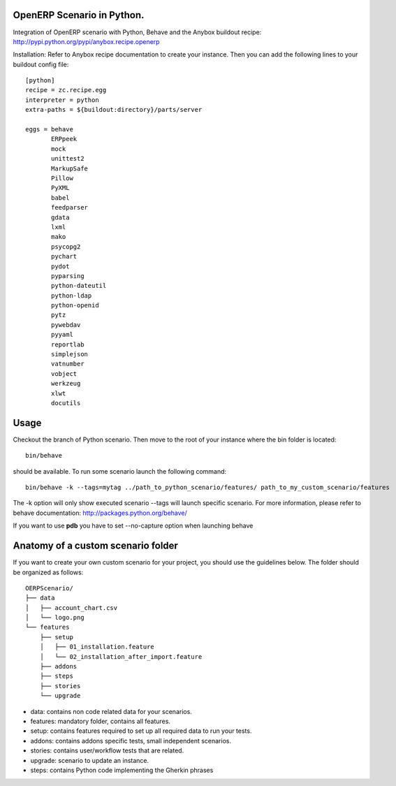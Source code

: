 OpenERP Scenario in Python.
###########################

Integration of OpenERP scenario with Python, Behave and the Anybox buildout recipe:
`http://pypi.python.org/pypi/anybox.recipe.openerp <http://pypi.python.org/pypi/anybox.recipe.openerp>`_

Installation:
Refer to Anybox recipe documentation to create your instance.
Then you can add the following lines to your buildout config file::

  [python]
  recipe = zc.recipe.egg
  interpreter = python
  extra-paths = ${buildout:directory}/parts/server
  
  eggs = behave
         ERPpeek
         mock
         unittest2
         MarkupSafe
         Pillow
         PyXML
         babel
         feedparser
         gdata
         lxml
         mako
         psycopg2
         pychart
         pydot
         pyparsing
         python-dateutil
         python-ldap
         python-openid
         pytz
         pywebdav
         pyyaml
         reportlab
         simplejson
         vatnumber
         vobject
         werkzeug
         xlwt
         docutils

Usage
#####
Checkout the branch of Python scenario.
Then move to the root of your instance where the bin folder is located::

  bin/behave

should be available. To run some scenario launch the following command::

  bin/behave -k --tags=mytag ../path_to_python_scenario/features/ path_to_my_custom_scenario/features

The -k option will only show executed scenario --tags will launch specific scenario.
For more information, please refer to behave documentation:
`http://packages.python.org/behave/ <http://packages.python.org/behave/>`_

If you want to use **pdb** you have to set --no-capture option when launching behave

Anatomy of a custom scenario folder
###################################

If you want to create your own custom scenario for your project,
you should use the guidelines below. The folder should be organized as follows::

  OERPScenario/
  ├── data
  │   ├── account_chart.csv
  │   └── logo.png
  └── features
      ├── setup
      │   ├── 01_installation.feature
      │   └── 02_installation_after_import.feature
      ├── addons
      ├── steps
      ├── stories
      └── upgrade

* data: contains non code related data for your scenarios.
* features: mandatory folder, contains all features.
* setup: contains features required to set up all required data to run your tests.
* addons: contains addons specific tests, small independent scenarios.
* stories: contains user/workflow tests that are related.
* upgrade: scenario to update an instance.
* steps: contains Python code implementing the Gherkin phrases
